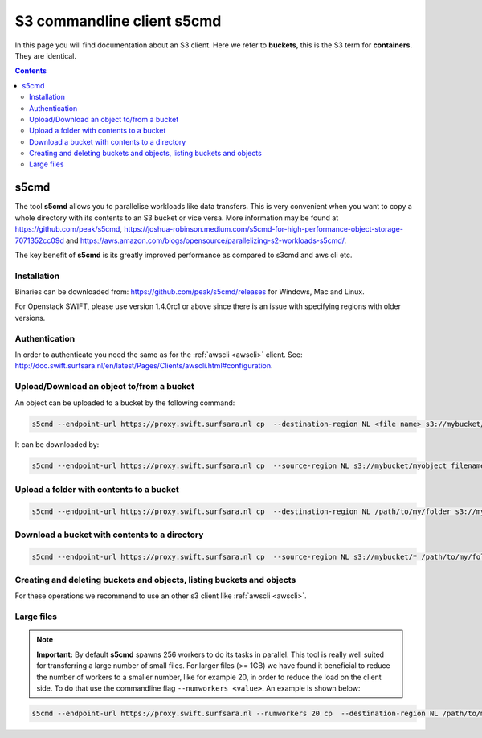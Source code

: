 .. _s5cmd:

***************************
S3 commandline client s5cmd
***************************

In this page you will find documentation about an S3 client. Here we refer to **buckets**, this is the S3 term for **containers**. They are identical.

.. contents::
    :depth: 4


=====
s5cmd
=====

The tool **s5cmd** allows you to parallelise workloads like data transfers. This is very convenient when you want to copy a whole directory with its contents to an S3 bucket or vice versa. More information may be found at https://github.com/peak/s5cmd, https://joshua-robinson.medium.com/s5cmd-for-high-performance-object-storage-7071352cc09d and https://aws.amazon.com/blogs/opensource/parallelizing-s2-workloads-s5cmd/. 

The key benefit of **s5cmd** is its greatly improved performance as compared to s3cmd and aws cli etc. 

Installation
------------

Binaries can be downloaded from: https://github.com/peak/s5cmd/releases for Windows, Mac and Linux.

For Openstack SWIFT, please use version 1.4.0rc1 or above since there is an issue with specifying regions with older versions. 

Authentication
--------------

In order to authenticate you need the same as for the :ref:`awscli <awscli>` client. See: http://doc.swift.surfsara.nl/en/latest/Pages/Clients/awscli.html#configuration.


Upload/Download an object to/from a bucket
------------------------------------------

An object can be uploaded to a bucket by the following command:

.. code-block:: console

    s5cmd --endpoint-url https://proxy.swift.surfsara.nl cp  --destination-region NL <file name> s3://mybucket/myobject

It can be downloaded by:

.. code-block:: console

    s5cmd --endpoint-url https://proxy.swift.surfsara.nl cp  --source-region NL s3://mybucket/myobject filename


Upload a folder with contents to a bucket
-----------------------------------------

.. code-block:: console

    s5cmd --endpoint-url https://proxy.swift.surfsara.nl cp  --destination-region NL /path/to/my/folder s3://mybucket

Download a bucket with contents to a directory
----------------------------------------------

.. code-block:: console

    s5cmd --endpoint-url https://proxy.swift.surfsara.nl cp  --source-region NL s3://mybucket/* /path/to/my/folder/.

Creating and deleting buckets and objects, listing buckets and objects
----------------------------------------------------------------------

For these operations we recommend to use an other s3 client like :ref:`awscli <awscli>`.

Large files
-----------

.. note:: **Important:** By default **s5cmd** spawns 256 workers to do its tasks in parallel. This tool is really well suited for transferring a large number of small files. For larger files (>= 1GB) we have found it beneficial to reduce the number of workers to a smaller number, like for example 20, in order to reduce the load on the client side. To do that use the commandline flag :literal:`--numworkers <value>`. An example is shown below:

.. code-block:: console

    s5cmd --endpoint-url https://proxy.swift.surfsara.nl --numworkers 20 cp  --destination-region NL /path/to/my/folder/with/big/files s3://mybucket
